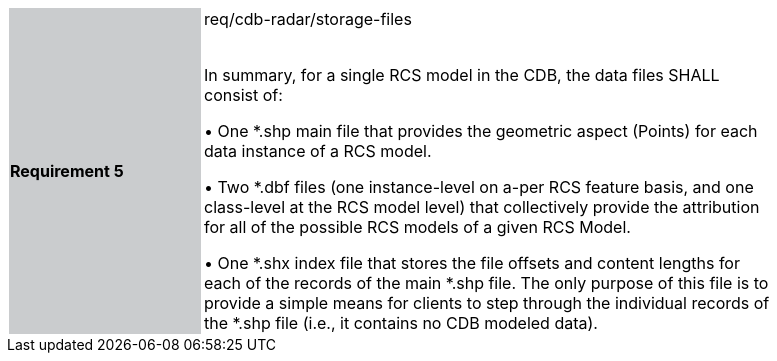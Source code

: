 [width="90%",cols="2,6"]
|===
|*Requirement 5* {set:cellbgcolor:#CACCCE}|req/cdb-radar/storage-files +
 +

 In summary, for a single RCS model in the CDB, the data files SHALL consist of:

 &#8226; One *.shp main file that provides the geometric aspect (Points) for each data instance of a RCS model.

&#8226; Two *.dbf files (one instance-level on a-per RCS feature basis, and one class-level at the RCS model level) that collectively provide the attribution for all of the possible RCS models of a given RCS Model.

&#8226; One *.shx index file that stores the file offsets and content lengths for each of the records of the main *.shp file. The only purpose of this file is to provide a simple means for clients to step through the individual records of the *.shp file (i.e., it contains no CDB modeled data). {set:cellbgcolor:#FFFFFF}
|===
